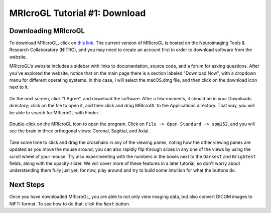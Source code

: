 .. _MRIcroGL_1_Download:

==============================
MRIcroGL Tutorial #1: Download
==============================

Downloading MRIcroGL
--------------------

To download MRIcroGL, click on `this link <https://www.nitrc.org/projects/mricrogl>`__. The current version of MRIcroGL is hosted on the Neuroimaging Tools & Research Collaboratory (NITRC), and you may need to create an account first in order to download software from the website.

MRIcroGL's website includes a sidebar with links to documentation, source code, and a forum for asking questions. After you've explored the website, notice that on the main page there is a section labeled "Download Now", with a dropdown menu for different operating systems. In this case, I will select the macOS.dmg file, and then click on the download icon next to it. 

.. figure:: 01_Download.png


On the next screen, click "I Agree", and download the software. After a few moments, it should be in your Downloads directory; click on the file to open it, and then click and drag MRIcroGL to the Applications directory. That way, you will be able to search for MRIcroGL with Finder.

.. figure:: 01_MRIcroGL_Applications.png

Double-click on the MRIcroGL icon to open the program. Click on ``File -> Open Standard -> spm152``, and you will see the brain in three orthogonal views: Coronal, Sagittal, and Axial. 

.. figure:: 01_MRIcroGL_spm152.png

Take some time to click and drag the crosshairs in any of the viewing panes, noting how the other viewing panes are updated as you move the mouse around; you can also rapidly flip through slices in any one of the views by using the scroll wheel of your mouse. Try also experimenting with the numbers in the boxes next to the ``Darkest`` and ``Brightest`` fields, along with the opacity slider. We will cover more of these features in a later tutorial, so don't worry about understanding them fully just yet; for now, play around and try to build some intuition for what the buttons do.


Next Steps
----------

Once you have downloaded MRIcroGL, you are able to not only view imaging data, but also convert DICOM images to NIFTI format. To see how to do that, click the ``Next`` button.
